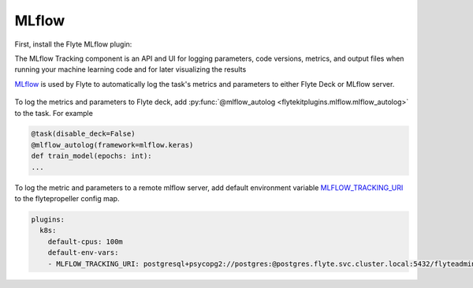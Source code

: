 .. mlflow:

MLflow
======

.. tags:: Integration, Data, Metrics, Intermediate

First, install the Flyte MLflow plugin:

.. prompt:: bash $
    pip install flytekitplugins-mlflow


The MLflow Tracking component is an API and UI for logging parameters,
code versions, metrics, and output files when running your machine learning code and for later visualizing the results

`MLflow <https://mlflow.org/>`__ is used by Flyte to automatically log the task's metrics and parameters to either Flyte Deck or MLflow server.

.. figure:: https://user-images.githubusercontent.com/37936015/200655711-8eb54757-cc08-4591-8f44-787cc4b0af66.png
  :alt: Model Metrics
  :class: with-shadow

.. figure:: https://user-images.githubusercontent.com/37936015/200655752-fddfd0cd-26f2-4ccf-914a-08044c7c4dae.png
  :alt: Model Parameters
  :class: with-shadow

To log the metrics and parameters to Flyte deck, add :py:func:`@mlflow_autolog <flytekitplugins.mlflow.mlflow_autolog>` to the task. For example

.. code:: python

    @task(disable_deck=False)
    @mlflow_autolog(framework=mlflow.keras)
    def train_model(epochs: int):
    ...

To log the metric and parameters to a remote mlflow server, add default environment variable `MLFLOW_TRACKING_URI <https://mlflow.org/docs/latest/tracking.html#logging-to-a-tracking-server>`__ to the flytepropeller config map.

.. prompt:: bash $
    kubectl edit cm flyte-propeller-config

.. code:: yaml

    plugins:
      k8s:
        default-cpus: 100m
        default-env-vars:
        - MLFLOW_TRACKING_URI: postgresql+psycopg2://postgres:@postgres.flyte.svc.cluster.local:5432/flyteadmin

.. figure:: https://user-images.githubusercontent.com/37936015/209251641-02f77a71-b3f5-4efb-a87b-43f283b2de0b.png
  :alt: MLflow UI
  :class: with-shadow